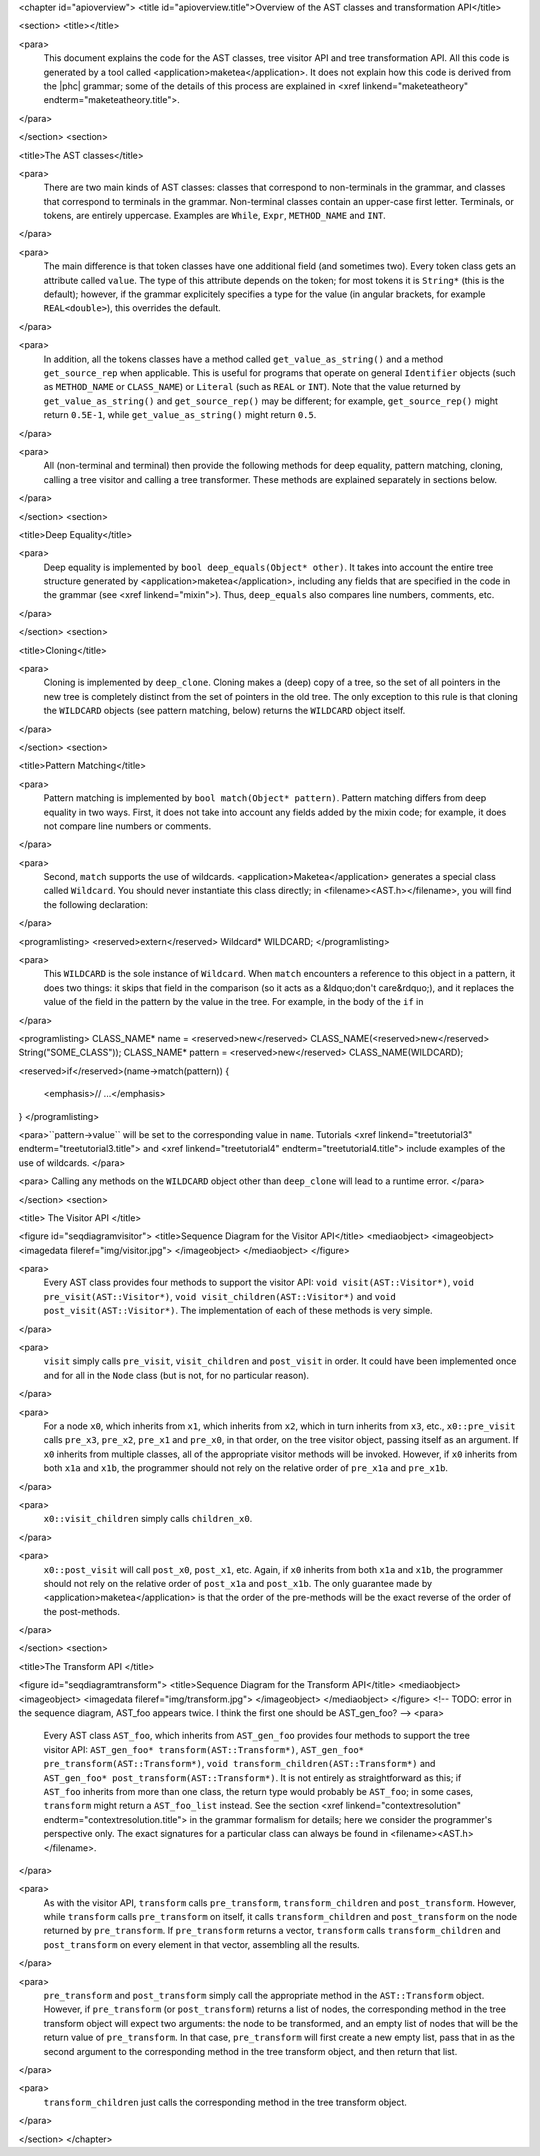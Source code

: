 <chapter id="apioverview">
<title id="apioverview.title">Overview of the AST classes and transformation API</title>

<section>
<title></title>

<para>
	This document explains the code for the AST classes, tree visitor API and
	tree transformation API. All this code is generated by a tool called
	<application>maketea</application>. It does not explain how this code is
	derived from the |phc| grammar; some of the details of this process are
	explained in <xref linkend="maketeatheory" endterm="maketeatheory.title">.
</para>

</section>
<section>

<title>The AST classes</title>

<para>
	There are two main kinds of AST classes: classes that correspond to
	non-terminals in the grammar, and classes that correspond to terminals in
	the grammar. Non-terminal classes contain an upper-case first letter.
	Terminals, or tokens, are entirely uppercase.  Examples are
	``While``, ``Expr``, ``METHOD_NAME`` and
	``INT``. 
</para>

<para>
	The main difference is that token classes have one additional field (and
	sometimes two). Every token class gets an attribute called
	``value``. The type of this attribute depends on the token; for
	most tokens it is ``String*`` (this is the default); however, if
	the grammar explicitely specifies a type for the value (in angular brackets,
	for example ``REAL<double>``), this overrides the default.
</para>

<para>
	In addition, all the tokens classes have a method called
	``get_value_as_string()`` and a method ``get_source_rep``
	when applicable. This is useful for programs that operate on general
	``Identifier`` objects (such as ``METHOD_NAME`` or
	``CLASS_NAME``) or ``Literal`` (such as ``REAL``
	or ``INT``). Note that the value returned by
	``get_value_as_string()`` and ``get_source_rep()`` may be
	different; for example, ``get_source_rep()`` might return
	``0.5E-1``, while ``get_value_as_string()`` might return
	``0.5``. 
</para>

<para>
	All (non-terminal and terminal) then provide the following methods for deep
	equality, pattern matching, cloning, calling a tree visitor and calling a
	tree transformer. These methods are explained separately in sections below.
</para>

</section>
<section>

<title>Deep Equality</title>

<para>
	Deep equality is implemented by ``bool deep_equals(Object*
	other)``. It takes into account the entire tree structure generated by
	<application>maketea</application>, including any fields that are specified
	in the code in the grammar (see <xref linkend="mixin">). Thus,
	``deep_equals`` also compares line numbers, comments, etc.  
</para>

</section>
<section>

<title>Cloning</title>

<para>
	Cloning is implemented by ``deep_clone``. Cloning makes a (deep)
	copy of a tree, so the set of all pointers in the new tree is completely
	distinct from the set of pointers in the old tree. The only exception to
	this rule is that cloning the ``WILDCARD`` objects (see pattern
	matching, below) returns the ``WILDCARD`` object itself. 
</para> 

</section>
<section>

<title>Pattern Matching</title>

<para>
	Pattern matching is implemented by ``bool match(Object* pattern)``.
	Pattern matching differs from deep equality in two ways.  First, it does not
	take into account any fields added by the mixin code; for example, it does
	not compare line numbers or comments.  
</para>

<para>
	Second, ``match`` supports the use of wildcards.
	<application>Maketea</application> generates a special class called
	``Wildcard``. You should never instantiate this class directly; in
	<filename><AST.h></filename>, you will find the following
	declaration: 
</para> 

<programlisting>
<reserved>extern</reserved> Wildcard* WILDCARD;
</programlisting>

<para>
	This ``WILDCARD`` is the sole instance of ``Wildcard``.
	When ``match`` encounters a reference to this object in a pattern,
	it does two things: it skips that field in the comparison (so it acts as a
	&ldquo;don't care&rdquo;), and it replaces the value of the field in the
	pattern by the value in the tree. For example, in the body of the
	``if`` in 
</para>

<programlisting>
CLASS_NAME* name = <reserved>new</reserved> CLASS_NAME(<reserved>new</reserved> String("SOME_CLASS"));
CLASS_NAME* pattern = <reserved>new</reserved> CLASS_NAME(WILDCARD);

<reserved>if</reserved>(name->match(pattern))
{
   <emphasis>// ...</emphasis>
}
</programlisting>

<para>``pattern->value`` will be set to the corresponding value in
``name``. Tutorials <xref linkend="treetutorial3"
endterm="treetutorial3.title"> and <xref linkend="treetutorial4"
endterm="treetutorial4.title"> include examples of the use of wildcards. </para>

<para> Calling any methods on the ``WILDCARD`` object other than
``deep_clone`` will lead to a runtime error. </para>

</section>
<section>

<title> The Visitor API </title>

<figure id="seqdiagramvisitor">
<title>Sequence Diagram for the Visitor API</title>
<mediaobject>
<imageobject>
<imagedata fileref="img/visitor.jpg">
</imageobject>
</mediaobject>
</figure>

<para>
	Every AST class provides four methods to support the visitor API: ``void
	visit(AST::Visitor*)``, ``void pre_visit(AST::Visitor*)``,
	``void visit_children(AST::Visitor*)`` and ``void
	post_visit(AST::Visitor*)``. The implementation of each of these
	methods is very simple. 
</para>

<para>
	``visit`` simply calls ``pre_visit``,
	``visit_children`` and ``post_visit`` in order. It could
	have been implemented once and for all in the ``Node`` class (but
	is not, for no particular reason). 
</para>

<para>
	For a node ``x0``, which inherits from ``x1``, which
	inherits from ``x2``, which in turn inherits from ``x3``,
	etc., ``x0::pre_visit`` calls ``pre_x3``,
	``pre_x2``, ``pre_x1`` and ``pre_x0``, in that
	order, on the tree visitor object, passing itself as an argument.  If
	``x0`` inherits from multiple classes, all of the appropriate
	visitor methods will be invoked. However, if ``x0`` inherits from
	both ``x1a`` and ``x1b``, the programmer should not rely
	on the relative order of ``pre_x1a`` and ``pre_x1b``.
</para>

<para>
	``x0::visit_children`` simply calls
	``children_x0``.
</para>

<para>
	``x0::post_visit`` will call ``post_x0``,
	``post_x1``, etc. Again, if ``x0`` inherits from both
	``x1a`` and ``x1b``, the programmer should not rely on the
	relative order of ``post_x1a`` and ``post_x1b``. The only
	guarantee made by <application>maketea</application> is that the order of
	the pre-methods will be the exact reverse of the order of the post-methods.
</para>

</section>
<section>

<title>The Transform API </title>

<figure id="seqdiagramtransform">
<title>Sequence Diagram for the Transform API</title>
<mediaobject>
<imageobject>
<imagedata fileref="img/transform.jpg">
</imageobject>
</mediaobject>
</figure>
<!-- TODO: error in the sequence diagram, AST_foo appears twice. I think the
first one should be AST_gen_foo? -->
<para>
	Every AST class ``AST_foo``, which inherits from
	``AST_gen_foo`` provides four methods to support the tree visitor
	API: ``AST_gen_foo* transform(AST::Transform*)``,
	``AST_gen_foo* pre_transform(AST::Transform*)``, ``void
	transform_children(AST::Transform*)`` and ``AST_gen_foo*
	post_transform(AST::Transform*)``. It is not entirely as
	straightforward as this; if ``AST_foo`` inherits from more than one
	class, the return type would probably be ``AST_foo``; in some
	cases, ``transform`` might return a ``AST_foo_list``
	instead. See the section <xref linkend="contextresolution"
	endterm="contextresolution.title"> in the grammar formalism for details;
	here we consider the programmer's perspective only. The exact signatures for
	a particular class can always be found in <filename><AST.h></filename>.
	
</para>

<para>
	As with the visitor API, ``transform`` calls
	``pre_transform``, ``transform_children`` and
	``post_transform``. However, while ``transform`` calls
	``pre_transform`` on itself, it calls
	``transform_children`` and ``post_transform`` on the node
	returned by ``pre_transform``. If ``pre_transform``
	returns a vector, ``transform`` calls
	``transform_children`` and ``post_transform`` on every
	element in that vector, assembling all the results. 
</para>

<para>
	``pre_transform`` and ``post_transform`` simply call the
	appropriate method in the ``AST::Transform`` object.  However, if
	``pre_transform`` (or ``post_transform``) returns a list
	of nodes, the corresponding method in the tree transform object will expect
	two arguments: the node to be transformed, and an empty list of nodes that
	will be the return value of ``pre_transform``. In that case,
	``pre_transform`` will first create a new empty list, pass that in
	as the second argument to the corresponding method in the tree transform
	object, and then return that list. 
</para>

<para>
	``transform_children`` just calls the corresponding method in the
	tree transform object. 
</para>

</section>
</chapter>
